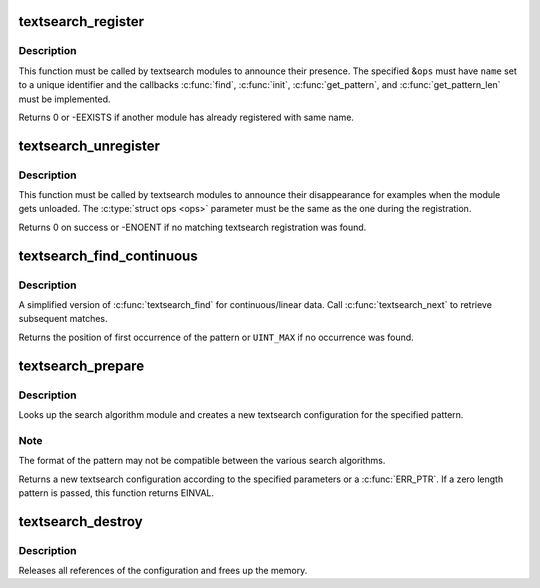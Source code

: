 .. -*- coding: utf-8; mode: rst -*-
.. src-file: lib/textsearch.c

.. _`textsearch_register`:

textsearch_register
===================

.. c:function:: int textsearch_register(struct ts_ops *ops)

    register a textsearch module

    :param struct ts_ops \*ops:
        operations lookup table

.. _`textsearch_register.description`:

Description
-----------

This function must be called by textsearch modules to announce
their presence. The specified &\ ``ops``\  must have \ ``name``\  set to a
unique identifier and the callbacks \ :c:func:`find`\ , \ :c:func:`init`\ , \ :c:func:`get_pattern`\ ,
and \ :c:func:`get_pattern_len`\  must be implemented.

Returns 0 or -EEXISTS if another module has already registered
with same name.

.. _`textsearch_unregister`:

textsearch_unregister
=====================

.. c:function:: int textsearch_unregister(struct ts_ops *ops)

    unregister a textsearch module

    :param struct ts_ops \*ops:
        operations lookup table

.. _`textsearch_unregister.description`:

Description
-----------

This function must be called by textsearch modules to announce
their disappearance for examples when the module gets unloaded.
The \ :c:type:`struct ops <ops>` parameter must be the same as the one during the
registration.

Returns 0 on success or -ENOENT if no matching textsearch
registration was found.

.. _`textsearch_find_continuous`:

textsearch_find_continuous
==========================

.. c:function:: unsigned int textsearch_find_continuous(struct ts_config *conf, struct ts_state *state, const void *data, unsigned int len)

    search a pattern in continuous/linear data

    :param struct ts_config \*conf:
        search configuration

    :param struct ts_state \*state:
        search state

    :param const void \*data:
        data to search in

    :param unsigned int len:
        length of data

.. _`textsearch_find_continuous.description`:

Description
-----------

A simplified version of \ :c:func:`textsearch_find`\  for continuous/linear data.
Call \ :c:func:`textsearch_next`\  to retrieve subsequent matches.

Returns the position of first occurrence of the pattern or
\ ``UINT_MAX``\  if no occurrence was found.

.. _`textsearch_prepare`:

textsearch_prepare
==================

.. c:function:: struct ts_config *textsearch_prepare(const char *algo, const void *pattern, unsigned int len, gfp_t gfp_mask, int flags)

    Prepare a search

    :param const char \*algo:
        name of search algorithm

    :param const void \*pattern:
        pattern data

    :param unsigned int len:
        length of pattern

    :param gfp_t gfp_mask:
        allocation mask

    :param int flags:
        search flags

.. _`textsearch_prepare.description`:

Description
-----------

Looks up the search algorithm module and creates a new textsearch
configuration for the specified pattern.

.. _`textsearch_prepare.note`:

Note
----

The format of the pattern may not be compatible between
the various search algorithms.

Returns a new textsearch configuration according to the specified
parameters or a \ :c:func:`ERR_PTR`\ . If a zero length pattern is passed, this
function returns EINVAL.

.. _`textsearch_destroy`:

textsearch_destroy
==================

.. c:function:: void textsearch_destroy(struct ts_config *conf)

    destroy a search configuration

    :param struct ts_config \*conf:
        search configuration

.. _`textsearch_destroy.description`:

Description
-----------

Releases all references of the configuration and frees
up the memory.

.. This file was automatic generated / don't edit.

